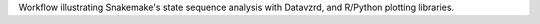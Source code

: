 Workflow illustrating Snakemake's state sequence analysis with Datavzrd, and R/Python plotting libraries.
